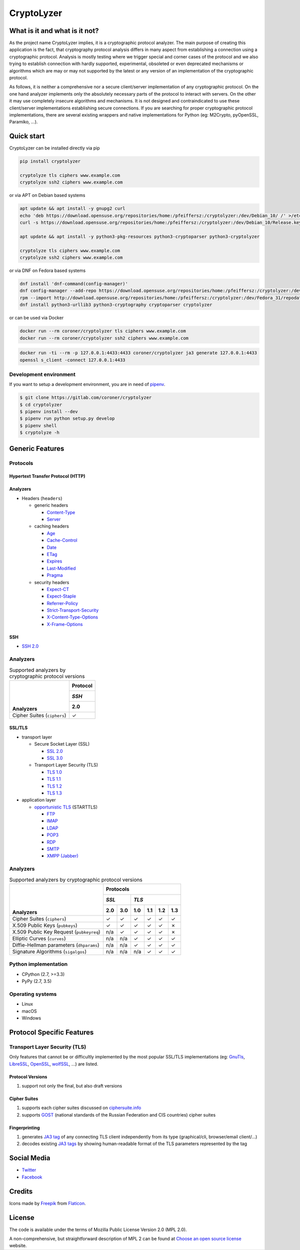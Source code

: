 ===========
CryptoLyzer
===========

What is it and what is it not?
==============================

As the project name CryptoLyzer implies, it is a cryptographic protocol analyzer. The main purpose of creating this
application is the fact, that cryptography protocol analysis differs in many aspect from establishing a connection
using a cryptographic protocol. Analysis is mostly testing where we trigger special and corner cases of the protocol
and we also trying to establish connection with hardly supported, experimental, obsoleted or even deprecated mechanisms
or algorithms which are may or may not supported by the latest or any version of an implementation of the cryptographic
protocol.

As follows, it is neither a comprehensive nor a secure client/server implementation of any cryptographic protocol. On
the one hand analyzer implements only the absolutely necessary parts of the protocol to interact with servers. On the
other it may use completely insecure algorithms and mechanisms. It is not designed and contraindicated to use these
client/server implementations establishing secure connections. If you are searching for proper cryptographic protocol
implementations, there are several existing wrappers and native implementations for Python (eg: M2Crypto, pyOpenSSL,
Paramiko, ...).

Quick start
===========

CryptoLyzer can be installed directly via pip

.. code-block:: sh

    pip install cryptolyzer
    
    cryptolyze tls ciphers www.example.com
    cryptolyze ssh2 ciphers www.example.com

or via APT on Debian based systems

.. code-block:: sh

    apt update && apt install -y gnupg2 curl
    echo 'deb https://download.opensuse.org/repositories/home:/pfeiffersz:/cryptolyzer:/dev/Debian_10/ /' >/etc/apt/sources.list.d/cryptolyzer.list
    curl -s https://download.opensuse.org/repositories/home:/pfeiffersz:/cryptolyzer:/dev/Debian_10/Release.key | apt-key add -
    
    apt update && apt install -y python3-pkg-resources python3-cryptoparser python3-cryptolyzer
    
    cryptolyze tls ciphers www.example.com
    cryptolyze ssh2 ciphers www.example.com

or via DNF on Fedora based systems

.. code-block:: sh

    dnf install 'dnf-command(config-manager)'
    dnf config-manager --add-repo https://download.opensuse.org/repositories/home:/pfeiffersz:/cryptolyzer:/dev/Fedora_31/
    rpm --import http://download.opensuse.org/repositories/home:/pfeiffersz:/cryptolyzer:/dev/Fedora_31/repodata/repomd.xml.key
    dnf install python3-urllib3 python3-cryptography cryptoparser cryptolyzer

or can be used via Docker

.. code-block:: sh

    docker run --rm coroner/cryptolyzer tls ciphers www.example.com
    docker run --rm coroner/cryptolyzer ssh2 ciphers www.example.com

.. code-block:: sh

    docker run -ti --rm -p 127.0.0.1:4433:4433 coroner/cryptolyzer ja3 generate 127.0.0.1:4433
    openssl s_client -connect 127.0.0.1:4433

Development environment
-----------------------

If you want to setup a development environment, you are in need of `pipenv <https://docs.pipenv.org/>`__.

.. code-block:: sh

    $ git clone https://gitlab.com/coroner/cryptolyzer
    $ cd cryptolyzer
    $ pipenv install --dev
    $ pipenv run python setup.py develop
    $ pipenv shell
    $ cryptolyze -h

Generic Features
================

Protocols
---------

Hypertext Transfer Protocol (HTTP)
^^^^^^^^^^^^^^^^^^^^^^^^^^^^^^^^^^

Analyzers
^^^^^^^^^

* Headers (``headers``)

  * generic headers

    * `Content-Type <https://developer.mozilla.org/en-US/docs/Web/HTTP/Headers/Content-Type>`_
    * `Server <https://developer.mozilla.org/en-US/docs/Web/HTTP/Headers/Server>`_

  * caching headers

    * `Age <https://developer.mozilla.org/en-US/docs/Web/HTTP/Headers/Age>`_
    * `Cache-Control <https://developer.mozilla.org/en-US/docs/Web/HTTP/Headers/Cache-Control>`_
    * `Date <https://developer.mozilla.org/en-US/docs/Web/HTTP/Headers/Date>`_
    * `ETag <https://developer.mozilla.org/en-US/docs/Web/HTTP/Headers/ETag>`_
    * `Expires <https://developer.mozilla.org/en-US/docs/Web/HTTP/Headers/Expires>`_
    * `Last-Modified <https://developer.mozilla.org/en-US/docs/Web/HTTP/Headers/Last-Modified>`_
    * `Pragma <https://developer.mozilla.org/en-US/docs/Web/HTTP/Headers/Pragma>`_

  * security headers

    * `Expect-CT <https://developer.mozilla.org/en-US/docs/Web/HTTP/Headers/Expect-CT>`_
    * `Expect-Staple <https://scotthelme.co.uk/designing-a-new-security-header-expect-staple>`_
    * `Referrer-Policy <https://developer.mozilla.org/en-US/docs/Web/HTTP/Headers/Referrer-Policy>`_
    * `Strict-Transport-Security <https://developer.mozilla.org/en-US/docs/Web/HTTP/Headers/Strict-Transport-Security>`_
    * `X-Content-Type-Options <https://developer.mozilla.org/en-US/docs/Web/HTTP/Headers/X-Content-Type-Options>`_
    * `X-Frame-Options <https://developer.mozilla.org/en-US/docs/Web/HTTP/Headers/X-Frame-Options>`_

SSH
^^^

* `SSH 2.0 <https://tools.ietf.org/html/rfc4253>`_

Analyzers
---------

.. table:: Supported analyzers by cryptographic protocol versions

    +------------------------------------------+--------------+
    ||                                         | **Protocol** |
    ||                                         +--------------+
    ||                                         | *SSH*        |
    ||                                         +--------------+
    || **Analyzers**                           |  2.0         |
    +==========================================+==============+
    | Cipher Suites (``ciphers``)              |   ✓          |
    +------------------------------------------+--------------+

SSL/TLS
^^^^^^^

* transport layer

  * Secure Socket Layer (SSL)

    * `SSL 2.0 <https://tools.ietf.org/html/draft-hickman-netscape-ssl-00>`_
    * `SSL 3.0 <https://tools.ietf.org/html/rfc6101>`_

  * Transport Layer Security (TLS)

    * `TLS 1.0 <https://tools.ietf.org/html/rfc2246>`_
    * `TLS 1.1 <https://tools.ietf.org/html/rfc4346>`_
    * `TLS 1.2 <https://tools.ietf.org/html/rfc5246>`_
    * `TLS 1.3 <https://tools.ietf.org/html/rfc8446>`_

* application layer

  * `opportunistic TLS <https://en.wikipedia.org/wiki/Opportunistic_TLS>`_ (STARTTLS)

    * `FTP <https://en.wikipedia.org/wiki/File_Transfer_Protocol>`_
    * `IMAP <https://en.wikipedia.org/wiki/Internet_Message_Access_Protocol>`_
    * `LDAP <https://en.wikipedia.org/wiki/Lightweight_Directory_Access_Protocol>`_
    * `POP3 <https://en.wikipedia.org/wiki/Post_Office_Protocol>`_
    * `RDP <https://en.wikipedia.org/wiki/Remote_Desktop_Protocol>`_
    * `SMTP <https://en.wikipedia.org/wiki/Simple_Mail_Transfer_Protocol>`_
    * `XMPP (Jabber) <https://en.wikipedia.org/wiki/XMPP>`_

Analyzers
---------

.. table:: Supported analyzers by cryptographic protocol versions

    +------------------------------------------+-----------------------------------------------+
    ||                                         | **Protocols**                                 |
    ||                                         +---------------+-------------------------------+
    ||                                         | *SSL*         | *TLS*                         |
    ||                                         +-------+-------+-------+-------+-------+-------+
    || **Analyzers**                           |  2.0  |  3.0  |  1.0  |  1.1  |  1.2  |  1.3  |
    +==========================================+=======+=======+=======+=======+=======+=======+
    | Cipher Suites (``ciphers``)              |   ✓   |   ✓   |   ✓   |   ✓   |   ✓   |   ✓   |
    +------------------------------------------+-------+-------+-------+-------+-------+-------+
    | X.509 Public Keys (``pubkeys``)          |   ✓   |   ✓   |   ✓   |   ✓   |   ✓   |   ✗   |
    +------------------------------------------+-------+-------+-------+-------+-------+-------+
    | X.509 Public Key Request (``pubkeyreq``) |  n/a  |   ✓   |   ✓   |   ✓   |   ✓   |   ✗   |
    +------------------------------------------+-------+-------+-------+-------+-------+-------+
    | Elliptic Curves (``curves``)             |  n/a  |  n/a  |   ✓   |   ✓   |   ✓   |   ✓   |
    +------------------------------------------+-------+-------+-------+-------+-------+-------+
    | Diffie-Hellman parameters (``dhparams``) |  n/a  |  n/a  |   ✓   |   ✓   |   ✓   |   ✓   |
    +------------------------------------------+-------+-------+-------+-------+-------+-------+
    | Signature Algorithms (``sigalgos``)      |  n/a  |  n/a  |  n/a  |   ✓   |   ✓   |   ✓   |
    +------------------------------------------+-------+-------+-------+-------+-------+-------+

Python implementation
---------------------

* CPython (2.7, >=3.3)
* PyPy (2.7, 3.5)

Operating systems
-----------------

* Linux
* macOS
* Windows

Protocol Specific Features
==========================

Transport Layer Security (TLS)
------------------------------

Only features that cannot be or difficultly implemented by the most popular SSL/TLS implementations (eg:
`GnuTls <https://www.gnutls.org/>`_, `LibreSSL <https://www.libressl.org/>`_, `OpenSSL <https://www.openssl.org/>`_,
`wolfSSL <https://www.wolfssl.com/>`_, ...) are listed.

Protocol Versions
^^^^^^^^^^^^^^^^^

#. support not only the final, but also draft versions

Cipher Suites
^^^^^^^^^^^^^

#. supports each cipher suites discussed on `ciphersuite.info <https://ciphersuite.info>`_
#. supports `GOST <https://en.wikipedia.org/wiki/GOST>`_ (national standards of the Russian Federation and CIS
   countries) cipher suites

Fingerprinting
^^^^^^^^^^^^^^

#. generates `JA3 tag <https://engineering.salesforce.com/tls-fingerprinting-with-ja3-and-ja3s-247362855967>`_ of any
   connecting TLS client independently from its type (graphical/cli, browser/email client/...)
#. decodes existing `JA3 tags <https://engineering.salesforce.com/tls-fingerprinting-with-ja3-and-ja3s-247362855967>`_
   by showing human-readable format of the TLS parameters represented by the tag

Social Media
============

* `Twitter <https://twitter.com/CryptoLyzer>`_
* `Facebook <https://www.facebook.com/cryptolyzer>`_

Credits
=======

Icons made by `Freepik <https://www.flaticon.com/authors/freepik>`_ from `Flaticon <https://www.flaticon.com/>`_.

License
=======

The code is available under the terms of Mozilla Public License Version 2.0 (MPL 2.0).

A non-comprehensive, but straightforward description of MPL 2 can be found at `Choose an open source
license <https://choosealicense.com/licenses#mpl-2.0>`__ website.
